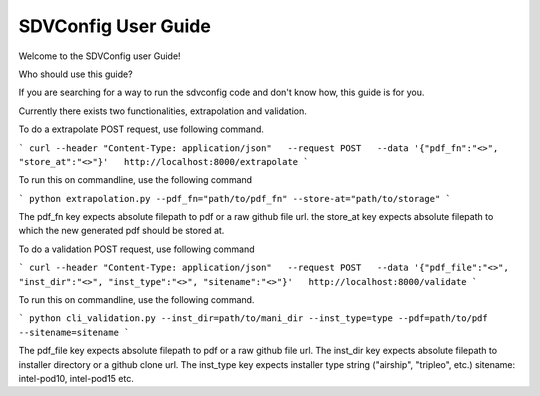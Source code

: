 ====================
SDVConfig User Guide
====================
Welcome to the SDVConfig user Guide!

Who should use this guide?

If you are searching for a way to run the sdvconfig code and don't know how, this guide is for you.

Currently there exists two functionalities, extrapolation and validation.

To do a extrapolate POST request, use following command.

```
curl --header "Content-Type: application/json"   --request POST   --data '{"pdf_fn":"<>", "store_at":"<>"}'   http://localhost:8000/extrapolate
```

To run this on commandline, use the following command

```
python extrapolation.py --pdf_fn="path/to/pdf_fn" --store-at="path/to/storage"
```

The pdf_fn key expects absolute filepath to pdf or a raw github file url.
the store_at key expects absolute filepath to which the new generated pdf should be stored at.

To do a validation POST request, use following command

```
curl --header "Content-Type: application/json"   --request POST   --data '{"pdf_file":"<>", "inst_dir":"<>", "inst_type":"<>", "sitename":"<>"}'   http://localhost:8000/validate
```

To run this on commandline, use the following command.

```
python cli_validation.py --inst_dir=path/to/mani_dir --inst_type=type --pdf=path/to/pdf --sitename=sitename
```

The pdf_file key expects absolute filepath to pdf or a raw github file url.
The inst_dir key expects absolute filepath to installer directory or a github clone url.
The inst_type key expects installer type string ("airship", "tripleo", etc.)
sitename: intel-pod10, intel-pod15 etc.
